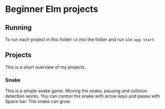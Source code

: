 * Beginner Elm projects

** Running

To run each project in this folder ~cd~ into the folder and run ~alm-app start~.

** Projects

This is a short overview of my projects.

*** Snake

 This is a simple snake game. Moving the snake, pausing and collision detection
works. You can control the snake with arrow keys and pause with Space bar. The
snake can grow.
